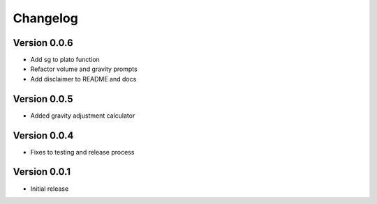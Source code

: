 =========
Changelog
=========

Version 0.0.6
=============

* Add sg to plato function
* Refactor volume and gravity prompts
* Add disclaimer to README and docs

Version 0.0.5
=============

* Added gravity adjustment calculator

Version 0.0.4
=============

* Fixes to testing and release process

Version 0.0.1
=============

* Initial release
